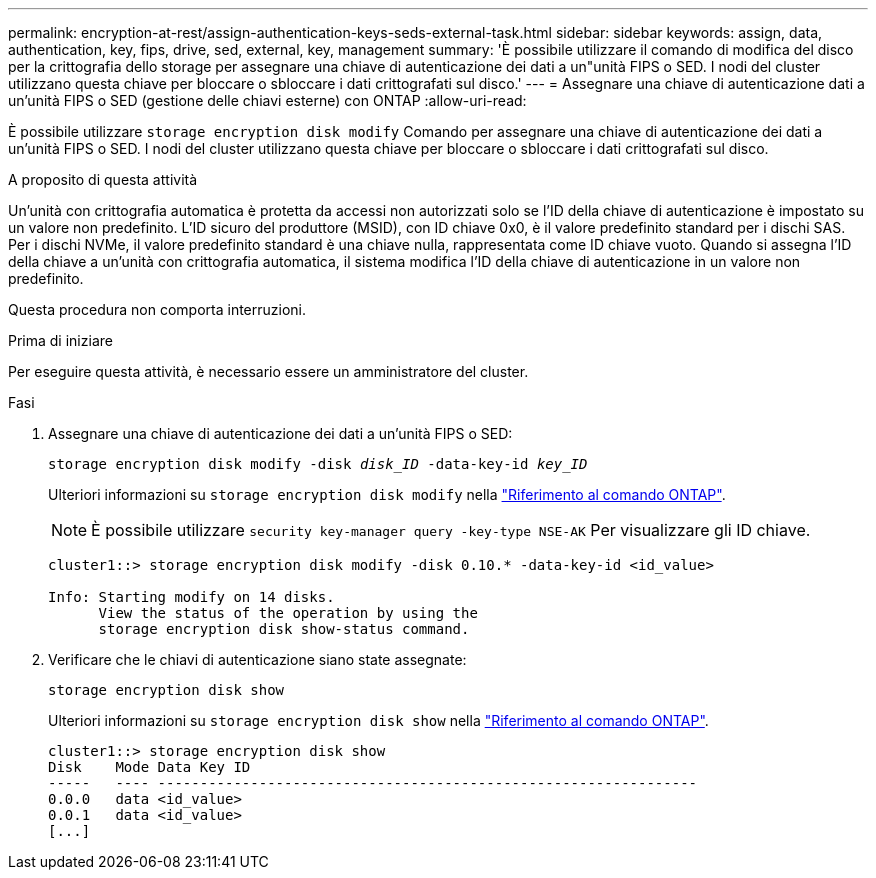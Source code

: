 ---
permalink: encryption-at-rest/assign-authentication-keys-seds-external-task.html 
sidebar: sidebar 
keywords: assign, data, authentication, key, fips, drive, sed, external, key, management 
summary: 'È possibile utilizzare il comando di modifica del disco per la crittografia dello storage per assegnare una chiave di autenticazione dei dati a un"unità FIPS o SED. I nodi del cluster utilizzano questa chiave per bloccare o sbloccare i dati crittografati sul disco.' 
---
= Assegnare una chiave di autenticazione dati a un'unità FIPS o SED (gestione delle chiavi esterne) con ONTAP
:allow-uri-read: 


[role="lead"]
È possibile utilizzare `storage encryption disk modify` Comando per assegnare una chiave di autenticazione dei dati a un'unità FIPS o SED. I nodi del cluster utilizzano questa chiave per bloccare o sbloccare i dati crittografati sul disco.

.A proposito di questa attività
Un'unità con crittografia automatica è protetta da accessi non autorizzati solo se l'ID della chiave di autenticazione è impostato su un valore non predefinito. L'ID sicuro del produttore (MSID), con ID chiave 0x0, è il valore predefinito standard per i dischi SAS. Per i dischi NVMe, il valore predefinito standard è una chiave nulla, rappresentata come ID chiave vuoto. Quando si assegna l'ID della chiave a un'unità con crittografia automatica, il sistema modifica l'ID della chiave di autenticazione in un valore non predefinito.

Questa procedura non comporta interruzioni.

.Prima di iniziare
Per eseguire questa attività, è necessario essere un amministratore del cluster.

.Fasi
. Assegnare una chiave di autenticazione dei dati a un'unità FIPS o SED:
+
`storage encryption disk modify -disk _disk_ID_ -data-key-id _key_ID_`

+
Ulteriori informazioni su `storage encryption disk modify` nella link:https://docs.netapp.com/us-en/ontap-cli/storage-encryption-disk-modify.html["Riferimento al comando ONTAP"^].

+
[NOTE]
====
È possibile utilizzare `security key-manager query -key-type NSE-AK` Per visualizzare gli ID chiave.

====
+
[listing]
----
cluster1::> storage encryption disk modify -disk 0.10.* -data-key-id <id_value>

Info: Starting modify on 14 disks.
      View the status of the operation by using the
      storage encryption disk show-status command.
----
. Verificare che le chiavi di autenticazione siano state assegnate:
+
`storage encryption disk show`

+
Ulteriori informazioni su `storage encryption disk show` nella link:https://docs.netapp.com/us-en/ontap-cli/storage-encryption-disk-show.html["Riferimento al comando ONTAP"^].

+
[listing]
----
cluster1::> storage encryption disk show
Disk    Mode Data Key ID
-----   ---- ----------------------------------------------------------------
0.0.0   data <id_value>
0.0.1   data <id_value>
[...]
----


